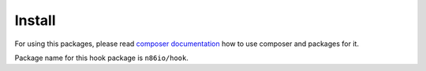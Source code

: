 Install
=======

For using this packages, please read `composer documentation
<https://getcomposer.org/doc>`_ how to use composer and packages for it.

Package name for this hook package is ``n86io/hook``.
